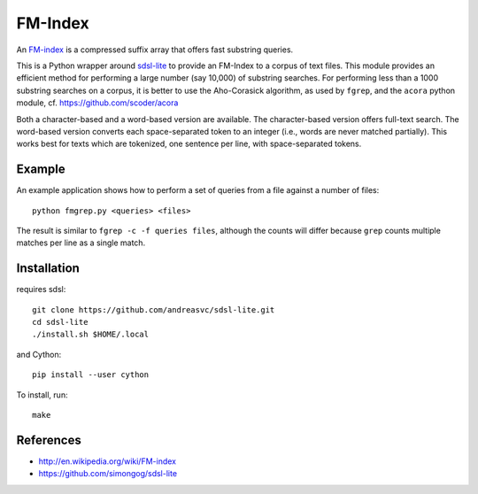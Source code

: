 FM-Index
========

An `FM-index <http://en.wikipedia.org/wiki/FM-index>`_ is a compressed suffix
array that offers fast substring queries.

This is a Python wrapper around
`sdsl-lite <https://github.com/simongog/sdsl-lite>`_ to provide an FM-Index
to a corpus of text files. This module provides an efficient method for performing
a large number (say 10,000) of substring searches. For performing less than a
1000 substring searches on a corpus, it is better to use the Aho-Corasick
algorithm, as used by ``fgrep``, and the ``acora`` python module,
cf. https://github.com/scoder/acora

Both a character-based and a word-based version are available.
The character-based version offers full-text search.
The word-based version converts each space-separated token to an integer
(i.e., words are never matched partially).
This works best for texts which are tokenized, one sentence per line, with
space-separated tokens.

Example
-------
An example application shows how to perform a set of queries from a file
against a number of files::

    python fmgrep.py <queries> <files>

The result is similar to ``fgrep -c -f queries files``, although the
counts will differ because ``grep`` counts multiple matches per line as a single
match.


Installation
------------
requires sdsl::

    git clone https://github.com/andreasvc/sdsl-lite.git
    cd sdsl-lite
    ./install.sh $HOME/.local

and Cython::

    pip install --user cython

To install, run::

    make

References
----------
- http://en.wikipedia.org/wiki/FM-index
- https://github.com/simongog/sdsl-lite
